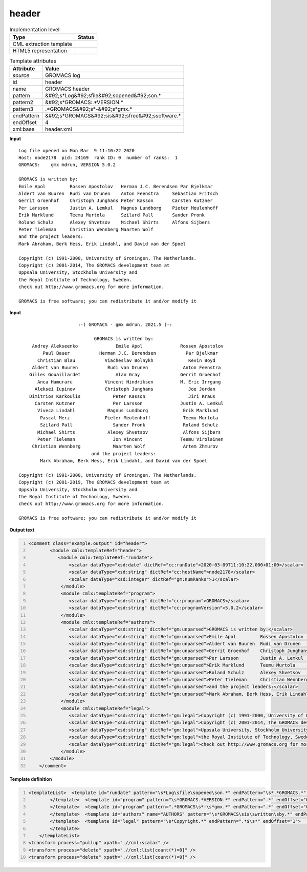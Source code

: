 .. _header-d3e26582:

header
======

.. table:: Implementation level

   +----------------------------------------------------------------------------------------------------------------------------+----------------------------------------------------------------------------------------------------------------------------+
   | Type                                                                                                                       | Status                                                                                                                     |
   +============================================================================================================================+============================================================================================================================+
   | CML extraction template                                                                                                    | |image1|                                                                                                                   |
   +----------------------------------------------------------------------------------------------------------------------------+----------------------------------------------------------------------------------------------------------------------------+
   | HTML5 representation                                                                                                       | |image2|                                                                                                                   |
   +----------------------------------------------------------------------------------------------------------------------------+----------------------------------------------------------------------------------------------------------------------------+

.. table:: Template attributes

   +----------------------------------------------------------------------------------------------------------------------------+----------------------------------------------------------------------------------------------------------------------------+
   | Attribute                                                                                                                  | Value                                                                                                                      |
   +============================================================================================================================+============================================================================================================================+
   | *source*                                                                                                                   | GROMACS log                                                                                                                |
   +----------------------------------------------------------------------------------------------------------------------------+----------------------------------------------------------------------------------------------------------------------------+
   | id                                                                                                                         | header                                                                                                                     |
   +----------------------------------------------------------------------------------------------------------------------------+----------------------------------------------------------------------------------------------------------------------------+
   | name                                                                                                                       | GROMACS header                                                                                                             |
   +----------------------------------------------------------------------------------------------------------------------------+----------------------------------------------------------------------------------------------------------------------------+
   | pattern                                                                                                                    | &#92;s*Log&#92;sfile&#92;sopened&#92;son.\*                                                                                |
   +----------------------------------------------------------------------------------------------------------------------------+----------------------------------------------------------------------------------------------------------------------------+
   | pattern2                                                                                                                   | &#92;s*GROMACS:.*VERSION.\*                                                                                                |
   +----------------------------------------------------------------------------------------------------------------------------+----------------------------------------------------------------------------------------------------------------------------+
   | pattern3                                                                                                                   | .*GROMACS&#92;s*-&#92;s*gmx.\*                                                                                             |
   +----------------------------------------------------------------------------------------------------------------------------+----------------------------------------------------------------------------------------------------------------------------+
   | endPattern                                                                                                                 | &#92;s*GROMACS&#92;sis&#92;sfree&#92;ssoftware.\*                                                                          |
   +----------------------------------------------------------------------------------------------------------------------------+----------------------------------------------------------------------------------------------------------------------------+
   | endOffset                                                                                                                  | 4                                                                                                                          |
   +----------------------------------------------------------------------------------------------------------------------------+----------------------------------------------------------------------------------------------------------------------------+
   | xml:base                                                                                                                   | header.xml                                                                                                                 |
   +----------------------------------------------------------------------------------------------------------------------------+----------------------------------------------------------------------------------------------------------------------------+

.. container:: formalpara-title

   **Input**

::

   Log file opened on Mon Mar  9 11:10:22 2020
   Host: node2178  pid: 24169  rank ID: 0  number of ranks:  1
   GROMACS:    gmx mdrun, VERSION 5.0.2

   GROMACS is written by:
   Emile Apol         Rossen Apostolov   Herman J.C. Berendsen Par Bjelkmar       
   Aldert van Buuren  Rudi van Drunen    Anton Feenstra     Sebastian Fritsch  
   Gerrit Groenhof    Christoph Junghans Peter Kasson       Carsten Kutzner    
   Per Larsson        Justin A. Lemkul   Magnus Lundborg    Pieter Meulenhoff  
   Erik Marklund      Teemu Murtola      Szilard Pall       Sander Pronk       
   Roland Schulz      Alexey Shvetsov    Michael Shirts     Alfons Sijbers     
   Peter Tieleman     Christian Wennberg Maarten Wolf       
   and the project leaders:
   Mark Abraham, Berk Hess, Erik Lindahl, and David van der Spoel

   Copyright (c) 1991-2000, University of Groningen, The Netherlands.
   Copyright (c) 2001-2014, The GROMACS development team at
   Uppsala University, Stockholm University and
   the Royal Institute of Technology, Sweden.
   check out http://www.gromacs.org for more information.

   GROMACS is free software; you can redistribute it and/or modify it   
       

.. container:: formalpara-title

   **Input**

::

                         :-) GROMACS - gmx mdrun, 2021.5 (-:

                               GROMACS is written by:
        Andrey Alekseenko              Emile Apol              Rossen Apostolov     
            Paul Bauer           Herman J.C. Berendsen           Par Bjelkmar       
          Christian Blau           Viacheslav Bolnykh             Kevin Boyd        
        Aldert van Buuren           Rudi van Drunen             Anton Feenstra      
       Gilles Gouaillardet             Alan Gray               Gerrit Groenhof      
          Anca Hamuraru            Vincent Hindriksen          M. Eric Irrgang      
         Aleksei Iupinov           Christoph Junghans             Joe Jordan        
       Dimitrios Karkoulis            Peter Kasson                Jiri Kraus        
         Carsten Kutzner              Per Larsson              Justin A. Lemkul     
          Viveca Lindahl            Magnus Lundborg             Erik Marklund       
           Pascal Merz             Pieter Meulenhoff            Teemu Murtola       
           Szilard Pall               Sander Pronk              Roland Schulz       
          Michael Shirts            Alexey Shvetsov             Alfons Sijbers      
          Peter Tieleman              Jon Vincent              Teemu Virolainen     
        Christian Wennberg            Maarten Wolf              Artem Zhmurov       
                              and the project leaders:
           Mark Abraham, Berk Hess, Erik Lindahl, and David van der Spoel

   Copyright (c) 1991-2000, University of Groningen, The Netherlands.
   Copyright (c) 2001-2019, The GROMACS development team at
   Uppsala University, Stockholm University and
   the Royal Institute of Technology, Sweden.
   check out http://www.gromacs.org for more information.

   GROMACS is free software; you can redistribute it and/or modify it    
       

.. container:: formalpara-title

   **Output text**

.. code:: xml
   :number-lines:

   <comment class="example.output" id="header">   
           <module cmlx:templateRef="header">
              <module cmlx:templateRef="rundate">
                  <scalar dataType="xsd:date" dictRef="cc:runDate">2020-03-09T11:10:22.000+01:00</scalar>
                  <scalar dataType="xsd:string" dictRef="cc:hostName">node2178</scalar>
                  <scalar dataType="xsd:integer" dictRef="gm:numRanks">1</scalar>
               </module>
               <module cmlx:templateRef="program">
                  <scalar dataType="xsd:string" dictRef="cc:program">GROMACS</scalar>
                  <scalar dataType="xsd:string" dictRef="cc:programVersion">5.0.2</scalar>
               </module>
               <module cmlx:templateRef="authors">
                  <scalar dataType="xsd:string" dictRef="gm:unparsed">GROMACS is written by:</scalar>
                  <scalar dataType="xsd:string" dictRef="gm:unparsed">Emile Apol         Rossen Apostolov   Herman J.C. Berendsen Par Bjelkmar</scalar>
                  <scalar dataType="xsd:string" dictRef="gm:unparsed">Aldert van Buuren  Rudi van Drunen    Anton Feenstra     Sebastian Fritsch</scalar>
                  <scalar dataType="xsd:string" dictRef="gm:unparsed">Gerrit Groenhof    Christoph Junghans Peter Kasson       Carsten Kutzner</scalar>
                  <scalar dataType="xsd:string" dictRef="gm:unparsed">Per Larsson        Justin A. Lemkul   Magnus Lundborg    Pieter Meulenhoff</scalar>
                  <scalar dataType="xsd:string" dictRef="gm:unparsed">Erik Marklund      Teemu Murtola      Szilard Pall       Sander Pronk</scalar>
                  <scalar dataType="xsd:string" dictRef="gm:unparsed">Roland Schulz      Alexey Shvetsov    Michael Shirts     Alfons Sijbers</scalar>
                  <scalar dataType="xsd:string" dictRef="gm:unparsed">Peter Tieleman     Christian Wennberg Maarten Wolf</scalar>
                  <scalar dataType="xsd:string" dictRef="gm:unparsed">and the project leaders:</scalar>
                  <scalar dataType="xsd:string" dictRef="gm:unparsed">Mark Abraham, Berk Hess, Erik Lindahl, and David van der Spoel</scalar>
               </module>
               <module cmlx:templateRef="legal">
                  <scalar dataType="xsd:string" dictRef="gm:legal">Copyright (c) 1991-2000, University of Groningen, The Netherlands.</scalar>
                  <scalar dataType="xsd:string" dictRef="gm:legal">Copyright (c) 2001-2014, The GROMACS development team at</scalar>
                  <scalar dataType="xsd:string" dictRef="gm:legal">Uppsala University, Stockholm University and</scalar>
                  <scalar dataType="xsd:string" dictRef="gm:legal">the Royal Institute of Technology, Sweden.</scalar>
                  <scalar dataType="xsd:string" dictRef="gm:legal">check out http://www.gromacs.org for more information.</scalar>
               </module>
           </module>
       </comment>

.. container:: formalpara-title

   **Template definition**

.. code:: xml
   :number-lines:

   <templateList>  <template id="rundate" pattern="\s*Log\sfile\sopened\son.*" endPattern="\s*.*GROMACS.*" endOffset="0">    <record>\s*Log\sfile\sopened\son{X,cc:runDate}</record>    <record>\s*Host:{A,cc:hostName}.*number\sof\sranks:{I,gm:numRanks}</record>    <transform process="createDate" xpath=".//cml:scalar[@dictRef='cc:runDate']" format="E MMM  d HH:mm:ss yyyy" />    <transform process="createDate" xpath=".//cml:scalar[@dictRef='cc:runDate']" format="E MMM dd HH:mm:ss yyyy" />    <transform process="pullup" xpath=".//cml:list/cml:list/cml:scalar" />                                  
           </template>  <template id="program" pattern="\s*GROMACS.*VERSION.*" endPattern=".*" endOffset="0">    <record>{A,cc:program}:.*,\s*VERSION{A,cc:programVersion}</record>    <transform process="pullup" xpath=".//cml:scalar" />  
           </template>  <template id="program" pattern=".*GROMACS\s*-\s*gmx.*" endPattern=".*" endOffset="0">    <record>.*\s+{A,cc:program}\s+-.*,\s*(?:VERSION)?\s+{A,cc:programVersion}.*</record>    <transform process="pullup" xpath=".//cml:scalar" />    
           </template>  <template id="authors" name="AUTHORS" pattern="\s*GROMACS\sis\swritten\sby.*" endPattern="\s*" repeat="*">    <record repeat="*">{X,gm:unparsed}</record>
           </template>  <template id="legal" pattern="\s*Copyright.*" endPattern=".*$\s*" endOffset="1">    <record repeat="*">{X,gm:legal}</record>
           </template>   
       </templateList>
   <transform process="pullup" xpath=".//cml:scalar" />
   <transform process="delete" xpath=".//cml:list[count(*)=0]" />
   <transform process="delete" xpath=".//cml:list[count(*)=0]" />

.. |image1| image:: ../../imgs/Total.png
.. |image2| image:: ../../imgs/Total.png
